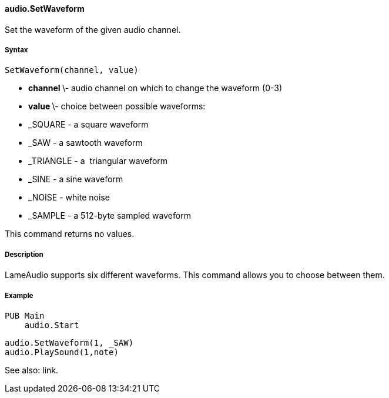 #### audio.SetWaveform

Set the waveform of the given audio channel.

#####  Syntax

    
    
    SetWaveform(channel, value)

  * ** channel ** \- audio channel on which to change the waveform (0-3) 
  * ** value ** \- choice between possible waveforms: 
    * _SQUARE - a square waveform 
    * _SAW - a sawtooth waveform 
    * _TRIANGLE - a  triangular waveform 
    * _SINE - a sine waveform 
    * _NOISE - white noise 
    * _SAMPLE - a 512-byte sampled waveform 

This command returns no values.

#####  Description

LameAudio supports six different waveforms. This command allows you to choose
between them.

#####  Example

    
    
    PUB Main
        audio.Start
    
        audio.SetWaveform(1, _SAW)
        audio.PlaySound(1,note)

See also: link.

